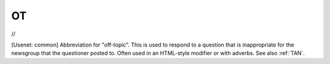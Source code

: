 .. _OT:

============================================================
OT
============================================================

//

[Usenet: common] Abbreviation for "off-topic".
This is used to respond to a question that is inappropriate for the newsgroup that the questioner posted to.
Often used in an HTML-style modifier or with adverbs.
See also :ref:`TAN`\.


